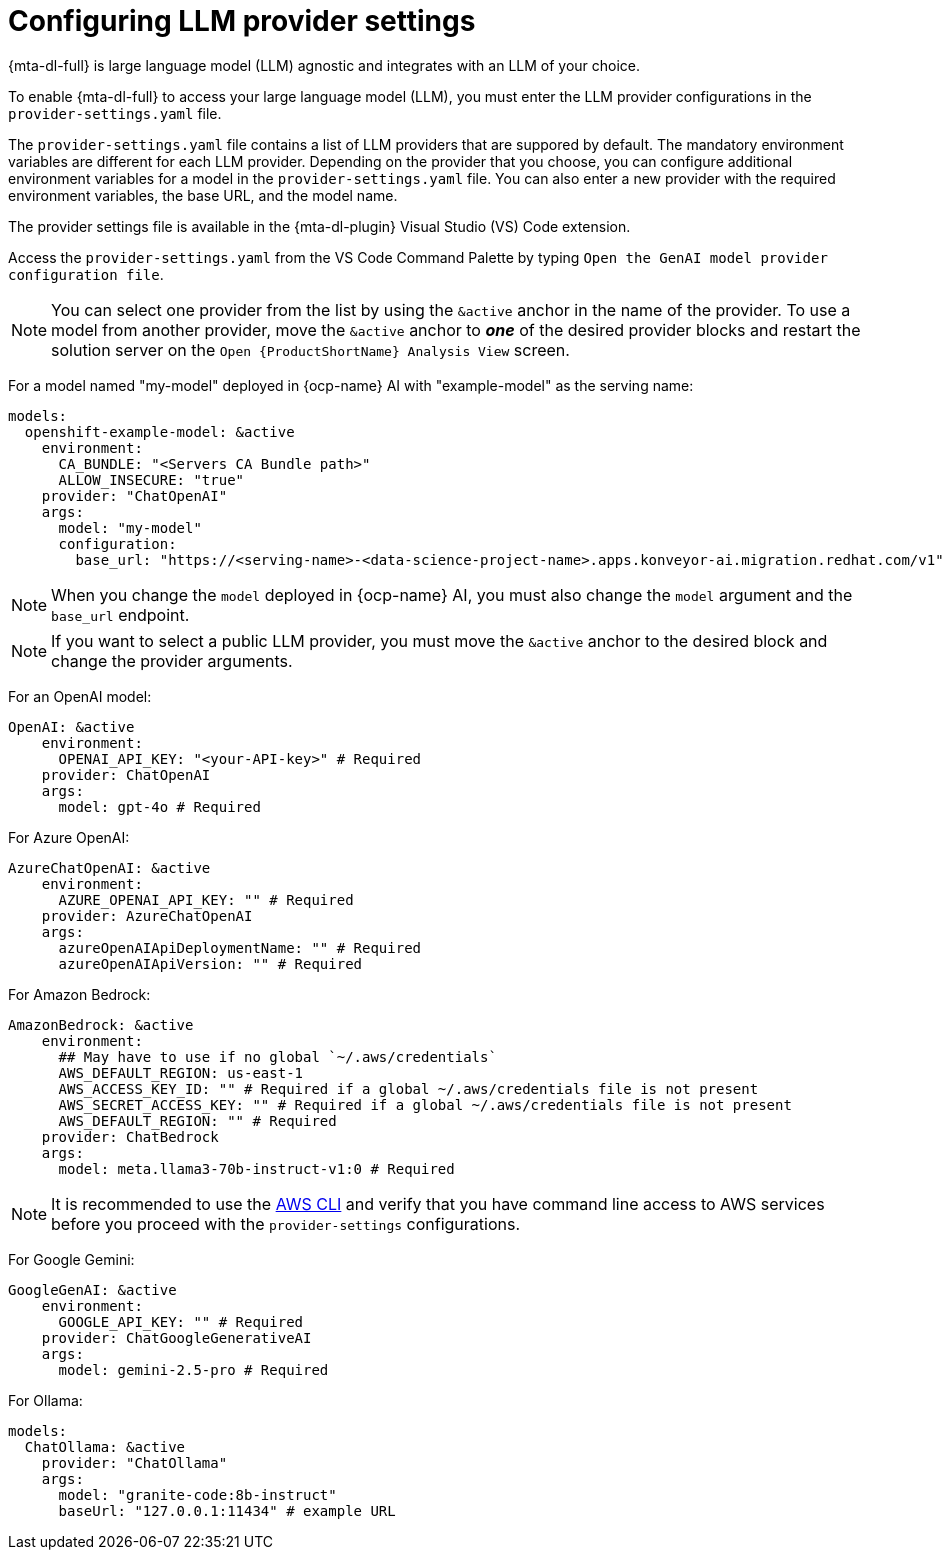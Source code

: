 :_newdoc-version: 2.15.0
:_template-generated: 2024-2-21

:_mod-docs-content-type: REFERENCE

[id="llm-provider-settings_{context}"]
= Configuring LLM provider settings 

[role="_abstract"]
{mta-dl-full} is large language model (LLM) agnostic and integrates with an LLM of your choice. 

To enable {mta-dl-full} to access your large language model (LLM), you must enter the LLM provider configurations in the `provider-settings.yaml` file. 

The `provider-settings.yaml` file contains a list of LLM providers that are suppored by default. The mandatory environment variables are different for each LLM provider. Depending on the provider that you choose, you can configure additional environment variables for a model in the `provider-settings.yaml` file. You can also enter a new provider with the required environment variables, the base URL, and the model name.

The provider settings file is available in the {mta-dl-plugin} Visual Studio (VS) Code extension.

Access the `provider-settings.yaml` from the VS Code Command Palette by typing `Open the GenAI model provider configuration file`. 

[NOTE]
====
You can select one provider from the list by using the `&active` anchor in the name of the provider. To use a model from another provider, move the `&active` anchor to _**one**_ of the desired provider blocks and restart the solution server on the `Open {ProductShortName} Analysis View` screen.
====

For a model named "my-model" deployed in {ocp-name} AI with "example-model" as the serving name:

//check if openshift prefix is required for OpenShift AI model provider, like "openshift-example-model" or can it be just "example-model"
[source, yaml]
----
models:
  openshift-example-model: &active
    environment:
      CA_BUNDLE: "<Servers CA Bundle path>"
      ALLOW_INSECURE: "true"
    provider: "ChatOpenAI"
    args:
      model: "my-model"
      configuration:
        base_url: "https://<serving-name>-<data-science-project-name>.apps.konveyor-ai.migration.redhat.com/v1"
----

[NOTE]
====
When you change the `model` deployed in {ocp-name} AI, you must also change the `model` argument and the `base_url` endpoint.
====

[NOTE]
====
If you want to select a public LLM provider, you must move the `&active` anchor to the desired block and change the provider arguments.
====

For an OpenAI model:

[source, yaml]
----
OpenAI: &active
    environment:
      OPENAI_API_KEY: "<your-API-key>" # Required
    provider: ChatOpenAI
    args:
      model: gpt-4o # Required
----

For Azure OpenAI:

[source, yaml]
----
AzureChatOpenAI: &active
    environment:
      AZURE_OPENAI_API_KEY: "" # Required
    provider: AzureChatOpenAI
    args:
      azureOpenAIApiDeploymentName: "" # Required
      azureOpenAIApiVersion: "" # Required
----

For Amazon Bedrock:

[source, yaml]
----
AmazonBedrock: &active
    environment:
      ## May have to use if no global `~/.aws/credentials`
      AWS_DEFAULT_REGION: us-east-1
      AWS_ACCESS_KEY_ID: "" # Required if a global ~/.aws/credentials file is not present
      AWS_SECRET_ACCESS_KEY: "" # Required if a global ~/.aws/credentials file is not present
      AWS_DEFAULT_REGION: "" # Required
    provider: ChatBedrock
    args:
      model: meta.llama3-70b-instruct-v1:0 # Required
----

[NOTE]
====
It is recommended to use the link:https://aws.amazon.com/cli/[AWS CLI] and verify that you have command line access to AWS services before you proceed with the `provider-settings` configurations.
====


For Google Gemini:

[source, yaml]
----
GoogleGenAI: &active
    environment:
      GOOGLE_API_KEY: "" # Required
    provider: ChatGoogleGenerativeAI
    args:
      model: gemini-2.5-pro # Required
----

For Ollama:

[source, yaml]
----
models:
  ChatOllama: &active
    provider: "ChatOllama"
    args:
      model: "granite-code:8b-instruct"
      baseUrl: "127.0.0.1:11434" # example URL
----